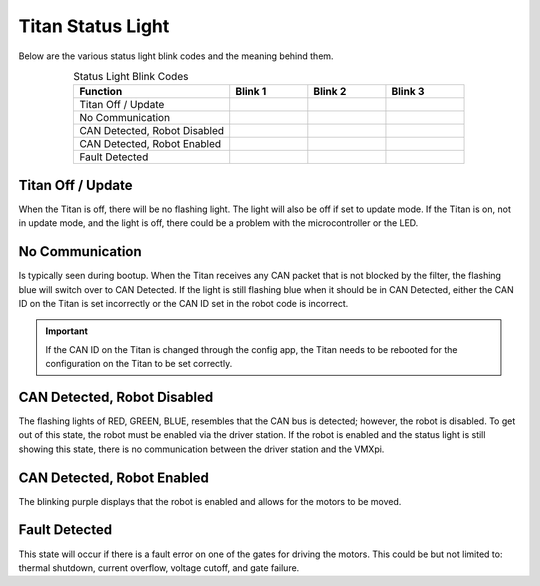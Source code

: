 Titan Status Light
=====================

Below are the various status light blink codes and the meaning behind them.

.. list-table:: Status Light Blink Codes
   :widths: 50 25 25 25
   :header-rows: 1
   :align: center
   
   * - Function
     - Blink 1
     - Blink 2
     - Blink 3
   * - Titan Off / Update 
     - .. image:: images/titan-status-light-5.png
         :align: center
     - .. image:: images/titan-status-light-5.png
         :align: center
     - .. image:: images/titan-status-light-5.png
         :align: center
   * - No Communication 
     - .. image:: images/titan-status-light-1.png
         :align: center
     - .. image:: images/titan-status-light-1.png
         :align: center
     - .. image:: images/titan-status-light-1.png
         :align: center
   * - CAN Detected, Robot Disabled 
     - .. image:: images/titan-status-light-1.png
         :align: center
     - .. image:: images/titan-status-light-2.png
         :align: center
     - .. image:: images/titan-status-light-3.png 
         :align: center
   * - CAN Detected, Robot Enabled 
     - .. image:: images/titan-status-light-4.png
         :align: center
     - .. image:: images/titan-status-light-4.png
         :align: center
     - .. image:: images/titan-status-light-4.png
         :align: center
   * - Fault Detected  
     - .. image:: images/titan-status-light-6.png
         :align: center
     - .. image:: images/titan-status-light-6.png
         :align: center
     - .. image:: images/titan-status-light-6.png
         :align: center
     
Titan Off / Update
------------------

When the Titan is off, there will be no flashing light. The light will also be off if set to update mode.  If the Titan is on, not in update mode, and the light is off, there could be a problem with the microcontroller or the LED. 


No Communication
----------------

Is typically seen during bootup. When the Titan receives any CAN packet that is not blocked by the filter, the flashing blue will switch over to CAN Detected. If the light is still flashing blue when it should be in CAN Detected, either the CAN ID on the Titan is set incorrectly or the CAN ID set in the robot code is incorrect. 

.. important:: If the CAN ID on the Titan is changed through the config app, the Titan needs to be rebooted for the configuration on the Titan to be set correctly. 

CAN Detected, Robot Disabled
----------------------------

The flashing lights of RED, GREEN, BLUE, resembles that the CAN bus is detected; however, the robot is disabled. To get out of this state, the robot must be enabled via the driver station. If the robot is enabled and the status light is still showing this state, there is no communication between the driver station and the VMXpi.

CAN Detected, Robot Enabled
---------------------------

The blinking purple displays that the robot is enabled and allows for the motors to be moved. 

Fault Detected
--------------

This state will occur if there is a fault error on one of the gates for driving the motors. This could be but not limited to: thermal shutdown, current overflow, voltage cutoff, and gate failure. 
